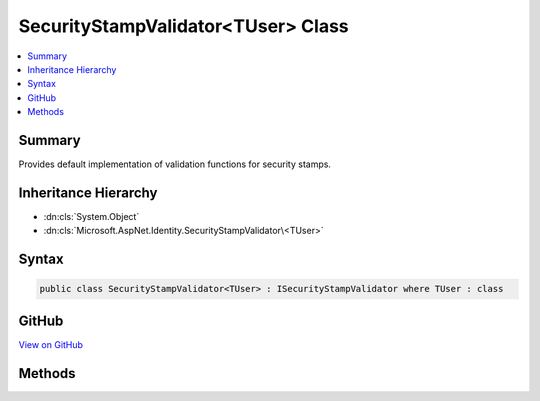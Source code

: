 

SecurityStampValidator<TUser> Class
===================================



.. contents:: 
   :local:



Summary
-------

Provides default implementation of validation functions for security stamps.





Inheritance Hierarchy
---------------------


* :dn:cls:`System.Object`
* :dn:cls:`Microsoft.AspNet.Identity.SecurityStampValidator\<TUser>`








Syntax
------

.. code-block:: csharp

   public class SecurityStampValidator<TUser> : ISecurityStampValidator where TUser : class





GitHub
------

`View on GitHub <https://github.com/aspnet/apidocs/blob/master/aspnet/identity/src/Microsoft.AspNet.Identity/SecurityStampValidator.cs>`_





.. dn:class:: Microsoft.AspNet.Identity.SecurityStampValidator<TUser>

Methods
-------

.. dn:class:: Microsoft.AspNet.Identity.SecurityStampValidator<TUser>
    :noindex:
    :hidden:

    
    .. dn:method:: Microsoft.AspNet.Identity.SecurityStampValidator<TUser>.ValidateAsync(Microsoft.AspNet.Authentication.Cookies.CookieValidatePrincipalContext)
    
        
    
        Validates a security stamp of an identity as an asynchronous operation, and rebuilds the identity if the validation succeeds, otherwise rejects
        the identity.
    
        
        
        
        :param context: The context containing the and  to validate.
        
        :type context: Microsoft.AspNet.Authentication.Cookies.CookieValidatePrincipalContext
        :rtype: System.Threading.Tasks.Task
        :return: The <see cref="T:System.Threading.Tasks.Task" /> that represents the asynchronous validation operation.
    
        
        .. code-block:: csharp
    
           public virtual Task ValidateAsync(CookieValidatePrincipalContext context)
    

